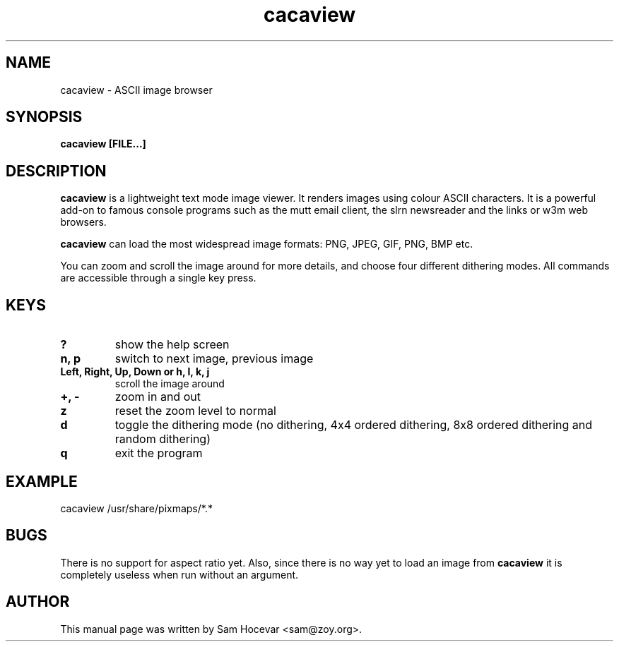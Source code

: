 .TH cacaview 1 "2003-11-30" "libcaca"
.SH NAME
cacaview \- ASCII image browser
.SH SYNOPSIS
.B cacaview [FILE...]
.RI
.SH DESCRIPTION
.B cacaview
is a lightweight text mode image viewer. It renders images using colour
ASCII characters. It is a powerful add-on to famous console programs such
as the mutt email client, the slrn newsreader and the links or w3m web
browsers.
.PP
.B cacaview
can load the most widespread image formats: PNG, JPEG, GIF, PNG, BMP etc.
.PP
You can zoom and scroll the image around for more details, and choose four
different dithering modes. All commands are accessible through a single
key press.
.SH KEYS
.TP
.B ?
show the help screen
.TP
.B n, p
switch to next image, previous image
.TP
.B Left, Right, Up, Down or h, l, k, j
scroll the image around
.TP
.B +, -
zoom in and out
.TP
.B z
reset the zoom level to normal
.TP
.B d
toggle the dithering mode (no dithering, 4x4 ordered dithering, 8x8 ordered
dithering and random dithering)
.TP
.B q
exit the program
.SH EXAMPLE
cacaview /usr/share/pixmaps/*.*
.SH BUGS
There is no support for aspect ratio yet. Also, since there is no way
yet to load an image from
.B cacaview
it is completely useless when run without an argument.
.SH AUTHOR
This manual page was written by Sam Hocevar <sam@zoy.org>.
